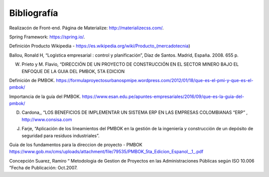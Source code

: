 .. _bibliografia:

Bibliografía
============

Realizacón de Front-end. Página de Materialize: http://materializecss.com/.

Spring Framework: https://spring.io/.

Definición Producto Wikipedia -  https://es.wikipedia.org/wiki/Producto_(mercadotecnia)

Ballou, Ronald H, “Logística empresarial : control y planificación”, Díaz de Santos. Madrid, España. 2008. 655 p. 

W. Prieto y M. Flavio, “DIRECCIÓN DE UN PROYECTO DE CONSTRUCCIÓN EN EL SECTOR MINERO BAJO EL ENFOQUE DE LA GUIA DEL PMBOK, 5TA EDICION

Definición de PMBOK. https://formulaproyectosurbanospmipe.wordpress.com/2012/01/18/que-es-el-pmi-y-que-es-el-pmbok/

Importancia de la guía del PMBOK. https://www.esan.edu.pe/apuntes-empresariales/2016/09/que-es-la-guia-del-pmbok/

D. Cardona,, “LOS BENEFICIOS DE IMPLEMENTAR UN SISTEMA ERP EN LAS EMPRESAS COLOMBIANAS “ERP” , http://www.consisa.com

J. Farje, “Aplicación de los lineamientos del PMBOK en la gestión de la ingeniería y construcción de un depósito de seguridad para residuos industriales”.

Guia de los fundamentos para la direccion de proyecto - PMBOK  https://www.gob.mx/cms/uploads/attachment/file/79535/PMBOK_5ta_Edicion_Espanol__1_.pdf

Concepción Suarez, Ramiro “ Metodologia de Gestion de Proyectos en las Administraciones Públicas según ISO 10.006  ”Fecha de Publicación: Oct.2007.

